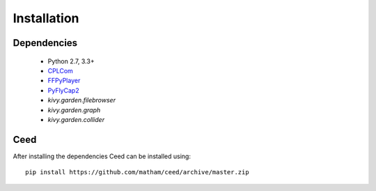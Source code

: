 .. _install-ceed:

*************
Installation
*************

Dependencies
-------------

    * Python 2.7, 3.3+
    * `CPLCom <https://matham.github.io/cplcom/installation.html>`_
    * `FFPyPlayer <https://matham.github.io/ffpyplayer/installation.html>`_
    * `PyFlyCap2 <https://matham.github.io/pyflycap2/installation.html>`_
    * `kivy.garden.filebrowser`
    * `kivy.garden.graph`
    * `kivy.garden.collider`

Ceed
-------
After installing the dependencies Ceed can be installed using::

    pip install https://github.com/matham/ceed/archive/master.zip
